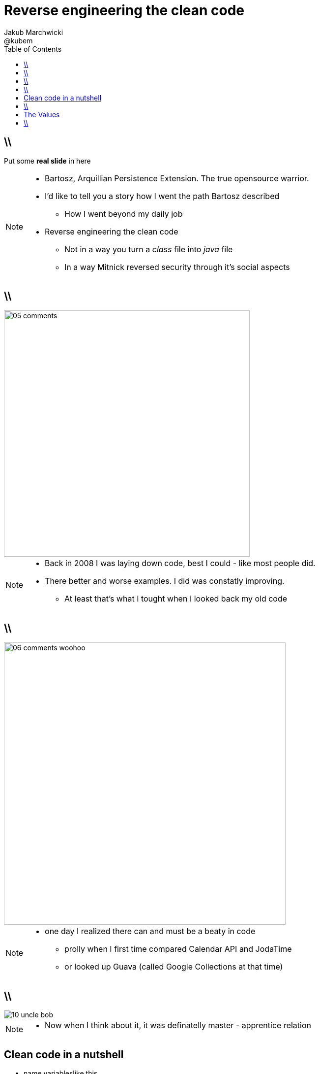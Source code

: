 = Reverse engineering the clean code 
Jakub Marchwicki ; @kubem
:longform:
:sectids!:
:imagesdir: images
:source-highlighter: highlightjs
:language: no-highlight
:dzslides-style: stormy-jm
:dzslides-transition: fade
:dzslides-fonts: family=Yanone+Kaffeesatz:400,700,200,300&family=Cedarville+Cursive
:dzslides-highlight: monokai
:experimental:
:toc2:
:sectanchors:
:idprefix:
:idseparator: -
:icons: font

== \\

[.statement]
Put some *real slide* in here

[NOTE]
[role="speaker"]
====
* Bartosz, Arquillian Persistence Extension. The true opensource warrior.
* I'd like to tell you a story how I went the path Bartosz described
** How I went beyond my daily job
* Reverse engineering the clean code
** Not in a way you turn a _class_ file into _java_ file
** In a way Mitnick reversed security through it's social aspects
====

== \\
image::05-comments.png[width=500]

[NOTE]
[role="speaker"]
====
* Back in 2008 I was laying down code, best I could - like most people did.
* There better and worse examples. I did was constatly improving. 
** At least that's what I tought when I looked back my old code
====

== \\
image::06-comments-woohoo.png[width=573]

[NOTE]
[role="speaker"]
====
* one day I realized there can and must be a beaty in code
** prolly when I first time compared Calendar API and JodaTime
** or looked up Guava (called Google Collections at that time)
====

== \\
image::10-uncle-bob.jpg[caption="I found Uncle Bob", role="frame"]

[NOTE]
[role="speaker"]
====
* Now when I think about it, it was definatelly master - apprentice relation
====

[.topic]
== Clean code in a nutshell 

[.incremental]
* name variableslike this
* don't use comments; unless
* split functions and keep them small
* ... blah blah blah... abstractions
* Law of Demeter
* test, test, test 
* red, green, refactor

[NOTE]
[role="speaker"]
====
* The rules. *The dogmna*
* I realized my craft was improving
** I felt like I had this rules tatoos at my arm
* But yet another realization came
** Do I do this to keep the code maintanable, easier to change
** I kept focus beter
* My team mates are more eager to change my code
* I realized clean code wasn't on it's own. It was a result. *Not the cause*
====

== \\
image::11-kent-beck.jpg[caption="The Sourcerer", role="frame"]

[NOTE]
[role="speaker"]
====
* That way I got to Kent Beck
* The clean code was the effect. The cause was somewhere else
** I know Uncle Bob was ranting about implementation patterns in clean code book. *I don't care*
* Kent has given this different perspective on what was important
** what the implementation was really about
====

== The Values

[.middle.incremental]
* Communication [detail]#program should read like a book#
** [detail]#spend more time reading existing code than writing new code#
* Simplicity [detail]#delete everything that don't add information#
** [detail]#enable reading, using and modifying programs more quickly#
* Flexibility [detail]#is complexity, so add only when it's needed#
** [detail]#as if it was that easy#

[NOTE]
[role="speaker"]
====
* That was an a-ha moment. Kind of flash
====

== \\
image::15-like-a-boss.jpg[caption="", role="strech-x"]

[NOTE]
[role="speaker"]
====
* Now I know where it's comming all from
* That might be how you feel when you get all that
** Or you can dig harder and deeper
====

